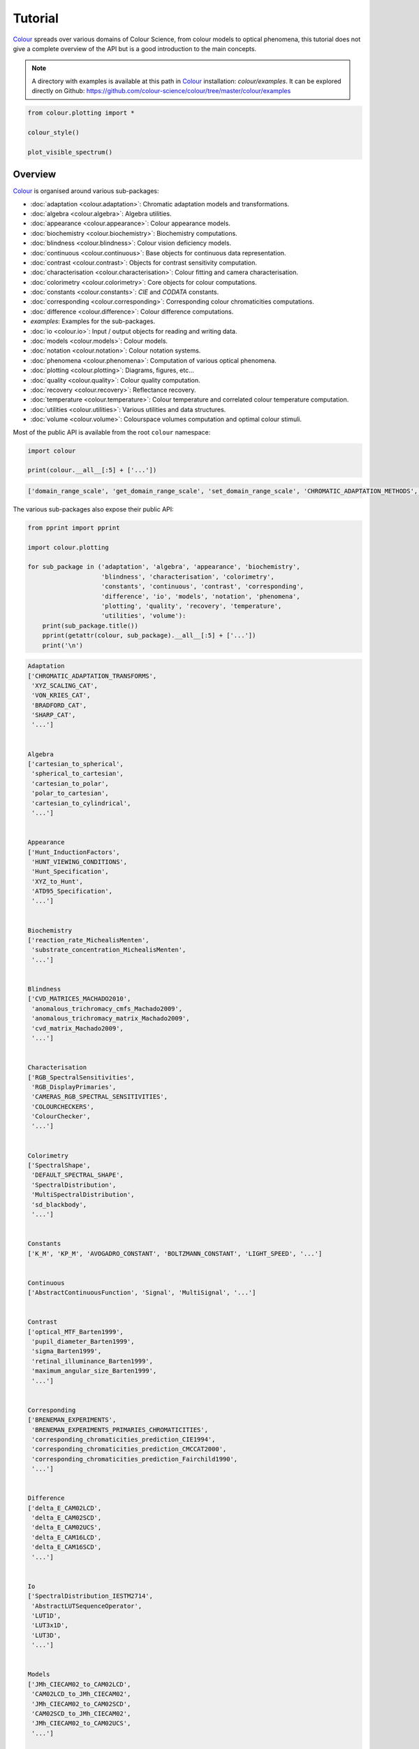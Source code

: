 Tutorial
========

`Colour <https://github.com/colour-science/Colour/>`__ spreads over
various domains of Colour Science, from colour models to optical
phenomena, this tutorial does not give a complete overview of the
API but is a good introduction to the main concepts.

.. note::

    A directory with examples is available at this path in
    `Colour <https://github.com/colour-science/Colour/>`__ installation:
    *colour/examples*. It can be explored directly on Github:
    https://github.com/colour-science/colour/tree/master/colour/examples


.. code:: python

    from colour.plotting import *

    colour_style()

    plot_visible_spectrum()


.. image:: _static/Tutorial_Visible_Spectrum.png


Overview
--------

`Colour <https://github.com/colour-science/Colour/>`__ is organised
around various sub-packages:

-  :doc:`adaptation <colour.adaptation>`: Chromatic adaptation models and transformations.
-  :doc:`algebra <colour.algebra>`: Algebra utilities.
-  :doc:`appearance <colour.appearance>`: Colour appearance models.
-  :doc:`biochemistry <colour.biochemistry>`: Biochemistry computations.
-  :doc:`blindness <colour.blindness>`: Colour vision deficiency models.
-  :doc:`continuous <colour.continuous>`: Base objects for continuous data representation.
-  :doc:`contrast <colour.contrast>`: Objects for contrast sensitivity computation.
-  :doc:`characterisation <colour.characterisation>`: Colour fitting and camera characterisation.
-  :doc:`colorimetry <colour.colorimetry>`: Core objects for colour computations.
-  :doc:`constants <colour.constants>`: *CIE* and *CODATA* constants.
-  :doc:`corresponding <colour.corresponding>`: Corresponding colour chromaticities computations.
-  :doc:`difference <colour.difference>`: Colour difference computations.
-  *examples*: Examples for the sub-packages.
-  :doc:`io <colour.io>`: Input / output objects for reading and writing data.
-  :doc:`models <colour.models>`: Colour models.
-  :doc:`notation <colour.notation>`: Colour notation systems.
-  :doc:`phenomena <colour.phenomena>`: Computation of various optical phenomena.
-  :doc:`plotting <colour.plotting>`: Diagrams, figures, etc…
-  :doc:`quality <colour.quality>`: Colour quality computation.
-  :doc:`recovery <colour.recovery>`: Reflectance recovery.
-  :doc:`temperature <colour.temperature>`: Colour temperature and correlated colour temperature
   computation.
-  :doc:`utilities <colour.utilities>`: Various utilities and data structures.
-  :doc:`volume <colour.volume>`: Colourspace volumes computation and optimal colour
   stimuli.

Most of the public API is available from the root ``colour`` namespace:

.. code:: python

    import colour

    print(colour.__all__[:5] + ['...'])


.. code-block:: text

    ['domain_range_scale', 'get_domain_range_scale', 'set_domain_range_scale', 'CHROMATIC_ADAPTATION_METHODS', 'CHROMATIC_ADAPTATION_TRANSFORMS', '...']


The various sub-packages also expose their public API:

.. code:: python

    from pprint import pprint

    import colour.plotting

    for sub_package in ('adaptation', 'algebra', 'appearance', 'biochemistry',
                        'blindness', 'characterisation', 'colorimetry',
                        'constants', 'continuous', 'contrast', 'corresponding',
                        'difference', 'io', 'models', 'notation', 'phenomena',
                        'plotting', 'quality', 'recovery', 'temperature',
                        'utilities', 'volume'):
        print(sub_package.title())
        pprint(getattr(colour, sub_package).__all__[:5] + ['...'])
        print('\n')


.. code-block:: text

    Adaptation
    ['CHROMATIC_ADAPTATION_TRANSFORMS',
     'XYZ_SCALING_CAT',
     'VON_KRIES_CAT',
     'BRADFORD_CAT',
     'SHARP_CAT',
     '...']


    Algebra
    ['cartesian_to_spherical',
     'spherical_to_cartesian',
     'cartesian_to_polar',
     'polar_to_cartesian',
     'cartesian_to_cylindrical',
     '...']


    Appearance
    ['Hunt_InductionFactors',
     'HUNT_VIEWING_CONDITIONS',
     'Hunt_Specification',
     'XYZ_to_Hunt',
     'ATD95_Specification',
     '...']


    Biochemistry
    ['reaction_rate_MichealisMenten',
     'substrate_concentration_MichealisMenten',
     '...']


    Blindness
    ['CVD_MATRICES_MACHADO2010',
     'anomalous_trichromacy_cmfs_Machado2009',
     'anomalous_trichromacy_matrix_Machado2009',
     'cvd_matrix_Machado2009',
     '...']


    Characterisation
    ['RGB_SpectralSensitivities',
     'RGB_DisplayPrimaries',
     'CAMERAS_RGB_SPECTRAL_SENSITIVITIES',
     'COLOURCHECKERS',
     'ColourChecker',
     '...']


    Colorimetry
    ['SpectralShape',
     'DEFAULT_SPECTRAL_SHAPE',
     'SpectralDistribution',
     'MultiSpectralDistribution',
     'sd_blackbody',
     '...']


    Constants
    ['K_M', 'KP_M', 'AVOGADRO_CONSTANT', 'BOLTZMANN_CONSTANT', 'LIGHT_SPEED', '...']


    Continuous
    ['AbstractContinuousFunction', 'Signal', 'MultiSignal', '...']


    Contrast
    ['optical_MTF_Barten1999',
     'pupil_diameter_Barten1999',
     'sigma_Barten1999',
     'retinal_illuminance_Barten1999',
     'maximum_angular_size_Barten1999',
     '...']


    Corresponding
    ['BRENEMAN_EXPERIMENTS',
     'BRENEMAN_EXPERIMENTS_PRIMARIES_CHROMATICITIES',
     'corresponding_chromaticities_prediction_CIE1994',
     'corresponding_chromaticities_prediction_CMCCAT2000',
     'corresponding_chromaticities_prediction_Fairchild1990',
     '...']


    Difference
    ['delta_E_CAM02LCD',
     'delta_E_CAM02SCD',
     'delta_E_CAM02UCS',
     'delta_E_CAM16LCD',
     'delta_E_CAM16SCD',
     '...']


    Io
    ['SpectralDistribution_IESTM2714',
     'AbstractLUTSequenceOperator',
     'LUT1D',
     'LUT3x1D',
     'LUT3D',
     '...']


    Models
    ['JMh_CIECAM02_to_CAM02LCD',
     'CAM02LCD_to_JMh_CIECAM02',
     'JMh_CIECAM02_to_CAM02SCD',
     'CAM02SCD_to_JMh_CIECAM02',
     'JMh_CIECAM02_to_CAM02UCS',
     '...']


    Notation
    ['MUNSELL_COLOURS_ALL',
     'MUNSELL_COLOURS_1929',
     'MUNSELL_COLOURS_REAL',
     'MUNSELL_COLOURS',
     'munsell_value',
     '...']


    Phenomena
    ['scattering_cross_section',
     'rayleigh_optical_depth',
     'rayleigh_scattering',
     'sd_rayleigh_scattering',
     '...']


    Plotting
    ['ASTM_G_173_ETR',
     'ASTM_G_173_GLOBAL_TILT',
     'ASTM_G_173_DIRECT_CIRCUMSOLAR',
     'COLOUR_STYLE_CONSTANTS',
     'COLOUR_ARROW_STYLE',
     '...']


    Quality
    ['TCS_SDS',
     'VS_SDS',
     'CRI_Specification',
     'colour_rendering_index',
     'CQS_Specification',
     '...']


    Recovery
    ['SMITS_1999_SDS',
     'XYZ_to_sd_Meng2015',
     'RGB_to_sd_Smits1999',
     'XYZ_TO_SD_METHODS',
     'XYZ_to_sd',
     '...']


    Temperature
    ['CCT_TO_UV_METHODS',
     'UV_TO_CCT_METHODS',
     'CCT_to_uv',
     'CCT_to_uv_Ohno2013',
     'CCT_to_uv_Robertson1968',
     '...']


    Utilities
    ['Lookup',
     'Structure',
     'CaseInsensitiveMapping',
     'handle_numpy_errors',
     'ignore_numpy_errors',
     '...']


    Volume
    ['ILLUMINANTS_OPTIMAL_COLOUR_STIMULI',
     'is_within_macadam_limits',
     'is_within_mesh_volume',
     'is_within_pointer_gamut',
     'generate_pulse_waves',
     '...']


The codebase is documented and most docstrings have usage examples:

.. code:: python

    print(colour.temperature.CCT_to_uv_Ohno2013.__doc__)


.. code-block:: text

    Returns the *CIE UCS* colourspace *uv* chromaticity coordinates from given
    correlated colour temperature :math:`T_{cp}`, :math:`\Delta_{uv}` and
    colour matching functions using *Ohno (2013)* method.

    Parameters
    ----------
    CCT : numeric
        Correlated colour temperature :math:`T_{cp}`.
    D_uv : numeric, optional
        :math:`\Delta_{uv}`.
    cmfs : XYZ_ColourMatchingFunctions, optional
        Standard observer colour matching functions.

    Returns
    -------
    ndarray
        *CIE UCS* colourspace *uv* chromaticity coordinates.

    References
    ----------
    :cite:`Ohno2014a`

    Examples
    --------
    >>> from colour import STANDARD_OBSERVERS_CMFS
    >>> cmfs = STANDARD_OBSERVERS_CMFS['CIE 1931 2 Degree Standard Observer']
    >>> CCT = 6507.4342201047066
    >>> D_uv = 0.003223690901513
    >>> CCT_to_uv_Ohno2013(CCT, D_uv, cmfs)  # doctest: +ELLIPSIS
    array([ 0.1977999...,  0.3122004...])


At the core of `Colour <https://github.com/colour-science/Colour/>`__ is
the ``colour.colorimetry`` sub-package, it defines the objects needed
for spectral computations and many others:

.. code:: python

    import colour.colorimetry as colorimetry

    pprint(colorimetry.__all__)


.. code-block:: text

    ['SpectralShape',
     'DEFAULT_SPECTRAL_SHAPE',
     'SpectralDistribution',
     'MultiSpectralDistribution',
     'sd_blackbody',
     'blackbody_spectral_radiance',
     'planck_law',
     'LMS_ConeFundamentals',
     'RGB_ColourMatchingFunctions',
     'XYZ_ColourMatchingFunctions',
     'CMFS',
     'LMS_CMFS',
     'RGB_CMFS',
     'STANDARD_OBSERVERS_CMFS',
     'ILLUMINANTS',
     'D_ILLUMINANTS_S_SDS',
     'HUNTERLAB_ILLUMINANTS',
     'ILLUMINANTS_SDS',
     'LIGHT_SOURCES',
     'LIGHT_SOURCES_SDS',
     'LEFS',
     'PHOTOPIC_LEFS',
     'SCOTOPIC_LEFS',
     'sd_constant',
     'sd_zeros',
     'sd_ones',
     'SD_GAUSSIAN_METHODS',
     'sd_gaussian',
     'sd_gaussian_normal',
     'sd_gaussian_fwhm',
     'SD_SINGLE_LED_METHODS',
     'sd_single_led',
     'sd_single_led_Ohno2005',
     'SD_MULTI_LEDS_METHODS',
     'sd_multi_leds',
     'sd_multi_leds_Ohno2005',
     'SD_TO_XYZ_METHODS',
     'MULTI_SD_TO_XYZ_METHODS',
     'sd_to_XYZ',
     'multi_sds_to_XYZ',
     'ASTME30815_PRACTISE_SHAPE',
     'lagrange_coefficients_ASTME202211',
     'tristimulus_weighting_factors_ASTME202211',
     'adjust_tristimulus_weighting_factors_ASTME30815',
     'sd_to_XYZ_integration',
     'sd_to_XYZ_tristimulus_weighting_factors_ASTME30815',
     'sd_to_XYZ_ASTME30815',
     'multi_sds_to_XYZ_integration',
     'wavelength_to_XYZ',
     'BANDPASS_CORRECTION_METHODS',
     'bandpass_correction',
     'bandpass_correction_Stearns1988',
     'sd_CIE_standard_illuminant_A',
     'sd_CIE_illuminant_D_series',
     'daylight_locus_function',
     'sd_mesopic_luminous_efficiency_function',
     'mesopic_weighting_function',
     'LIGHTNESS_METHODS',
     'lightness',
     'lightness_Glasser1958',
     'lightness_Wyszecki1963',
     'lightness_CIE1976',
     'lightness_Fairchild2010',
     'lightness_Fairchild2011',
     'intermediate_lightness_function_CIE1976',
     'LUMINANCE_METHODS',
     'luminance',
     'luminance_Newhall1943',
     'luminance_ASTMD153508',
     'luminance_CIE1976',
     'luminance_Fairchild2010',
     'luminance_Fairchild2011',
     'intermediate_luminance_function_CIE1976',
     'dominant_wavelength',
     'complementary_wavelength',
     'excitation_purity',
     'colorimetric_purity',
     'luminous_flux',
     'luminous_efficiency',
     'luminous_efficacy',
     'RGB_10_degree_cmfs_to_LMS_10_degree_cmfs',
     'RGB_2_degree_cmfs_to_XYZ_2_degree_cmfs',
     'RGB_10_degree_cmfs_to_XYZ_10_degree_cmfs',
     'LMS_2_degree_cmfs_to_XYZ_2_degree_cmfs',
     'LMS_10_degree_cmfs_to_XYZ_10_degree_cmfs',
     'WHITENESS_METHODS',
     'whiteness',
     'whiteness_Berger1959',
     'whiteness_Taube1960',
     'whiteness_Stensby1968',
     'whiteness_ASTME313',
     'whiteness_Ganz1979',
     'whiteness_CIE2004',
     'YELLOWNESS_METHODS',
     'yellowness',
     'yellowness_ASTMD1925',
     'yellowness_ASTME313']


`Colour <https://github.com/colour-science/Colour/>`__ computations
leverage a comprehensive dataset available in most sub-packages, for example
the ``colour.colorimetry.dataset`` defines the following components:

.. code:: python

    import colour.colorimetry.dataset as dataset

    pprint(dataset.__all__)


.. code-block:: text

    ['CMFS',
     'LMS_CMFS',
     'RGB_CMFS',
     'STANDARD_OBSERVERS_CMFS',
     'ILLUMINANTS',
     'D_ILLUMINANTS_S_SDS',
     'HUNTERLAB_ILLUMINANTS',
     'ILLUMINANTS_SDS',
     'LIGHT_SOURCES',
     'LIGHT_SOURCES_SDS',
     'LEFS',
     'PHOTOPIC_LEFS',
     'SCOTOPIC_LEFS']


From Spectral Distribution
--------------------------

Whether it be a sample spectral distribution, colour matching functions or
illuminants, spectral data is manipulated using an object built with the
``colour.SpectralDistribution`` class or based on it:

.. code:: python

    # Defining a sample spectral distribution data.
    sample_sd_data = {
        380: 0.048,
        385: 0.051,
        390: 0.055,
        395: 0.060,
        400: 0.065,
        405: 0.068,
        410: 0.068,
        415: 0.067,
        420: 0.064,
        425: 0.062,
        430: 0.059,
        435: 0.057,
        440: 0.055,
        445: 0.054,
        450: 0.053,
        455: 0.053,
        460: 0.052,
        465: 0.052,
        470: 0.052,
        475: 0.053,
        480: 0.054,
        485: 0.055,
        490: 0.057,
        495: 0.059,
        500: 0.061,
        505: 0.062,
        510: 0.065,
        515: 0.067,
        520: 0.070,
        525: 0.072,
        530: 0.074,
        535: 0.075,
        540: 0.076,
        545: 0.078,
        550: 0.079,
        555: 0.082,
        560: 0.087,
        565: 0.092,
        570: 0.100,
        575: 0.107,
        580: 0.115,
        585: 0.122,
        590: 0.129,
        595: 0.134,
        600: 0.138,
        605: 0.142,
        610: 0.146,
        615: 0.150,
        620: 0.154,
        625: 0.158,
        630: 0.163,
        635: 0.167,
        640: 0.173,
        645: 0.180,
        650: 0.188,
        655: 0.196,
        660: 0.204,
        665: 0.213,
        670: 0.222,
        675: 0.231,
        680: 0.242,
        685: 0.251,
        690: 0.261,
        695: 0.271,
        700: 0.282,
        705: 0.294,
        710: 0.305,
        715: 0.318,
        720: 0.334,
        725: 0.354,
        730: 0.372,
        735: 0.392,
        740: 0.409,
        745: 0.420,
        750: 0.436,
        755: 0.450,
        760: 0.462,
        765: 0.465,
        770: 0.448,
        775: 0.432,
        780: 0.421}

    sd = colour.SpectralDistribution(sample_sd_data, name='Sample')
    print(repr(sd))


.. code-block:: text

    SpectralDistribution([[  3.80000000e+02,   4.80000000e-02],
                          [  3.85000000e+02,   5.10000000e-02],
                          [  3.90000000e+02,   5.50000000e-02],
                          [  3.95000000e+02,   6.00000000e-02],
                          [  4.00000000e+02,   6.50000000e-02],
                          [  4.05000000e+02,   6.80000000e-02],
                          [  4.10000000e+02,   6.80000000e-02],
                          [  4.15000000e+02,   6.70000000e-02],
                          [  4.20000000e+02,   6.40000000e-02],
                          [  4.25000000e+02,   6.20000000e-02],
                          [  4.30000000e+02,   5.90000000e-02],
                          [  4.35000000e+02,   5.70000000e-02],
                          [  4.40000000e+02,   5.50000000e-02],
                          [  4.45000000e+02,   5.40000000e-02],
                          [  4.50000000e+02,   5.30000000e-02],
                          [  4.55000000e+02,   5.30000000e-02],
                          [  4.60000000e+02,   5.20000000e-02],
                          [  4.65000000e+02,   5.20000000e-02],
                          [  4.70000000e+02,   5.20000000e-02],
                          [  4.75000000e+02,   5.30000000e-02],
                          [  4.80000000e+02,   5.40000000e-02],
                          [  4.85000000e+02,   5.50000000e-02],
                          [  4.90000000e+02,   5.70000000e-02],
                          [  4.95000000e+02,   5.90000000e-02],
                          [  5.00000000e+02,   6.10000000e-02],
                          [  5.05000000e+02,   6.20000000e-02],
                          [  5.10000000e+02,   6.50000000e-02],
                          [  5.15000000e+02,   6.70000000e-02],
                          [  5.20000000e+02,   7.00000000e-02],
                          [  5.25000000e+02,   7.20000000e-02],
                          [  5.30000000e+02,   7.40000000e-02],
                          [  5.35000000e+02,   7.50000000e-02],
                          [  5.40000000e+02,   7.60000000e-02],
                          [  5.45000000e+02,   7.80000000e-02],
                          [  5.50000000e+02,   7.90000000e-02],
                          [  5.55000000e+02,   8.20000000e-02],
                          [  5.60000000e+02,   8.70000000e-02],
                          [  5.65000000e+02,   9.20000000e-02],
                          [  5.70000000e+02,   1.00000000e-01],
                          [  5.75000000e+02,   1.07000000e-01],
                          [  5.80000000e+02,   1.15000000e-01],
                          [  5.85000000e+02,   1.22000000e-01],
                          [  5.90000000e+02,   1.29000000e-01],
                          [  5.95000000e+02,   1.34000000e-01],
                          [  6.00000000e+02,   1.38000000e-01],
                          [  6.05000000e+02,   1.42000000e-01],
                          [  6.10000000e+02,   1.46000000e-01],
                          [  6.15000000e+02,   1.50000000e-01],
                          [  6.20000000e+02,   1.54000000e-01],
                          [  6.25000000e+02,   1.58000000e-01],
                          [  6.30000000e+02,   1.63000000e-01],
                          [  6.35000000e+02,   1.67000000e-01],
                          [  6.40000000e+02,   1.73000000e-01],
                          [  6.45000000e+02,   1.80000000e-01],
                          [  6.50000000e+02,   1.88000000e-01],
                          [  6.55000000e+02,   1.96000000e-01],
                          [  6.60000000e+02,   2.04000000e-01],
                          [  6.65000000e+02,   2.13000000e-01],
                          [  6.70000000e+02,   2.22000000e-01],
                          [  6.75000000e+02,   2.31000000e-01],
                          [  6.80000000e+02,   2.42000000e-01],
                          [  6.85000000e+02,   2.51000000e-01],
                          [  6.90000000e+02,   2.61000000e-01],
                          [  6.95000000e+02,   2.71000000e-01],
                          [  7.00000000e+02,   2.82000000e-01],
                          [  7.05000000e+02,   2.94000000e-01],
                          [  7.10000000e+02,   3.05000000e-01],
                          [  7.15000000e+02,   3.18000000e-01],
                          [  7.20000000e+02,   3.34000000e-01],
                          [  7.25000000e+02,   3.54000000e-01],
                          [  7.30000000e+02,   3.72000000e-01],
                          [  7.35000000e+02,   3.92000000e-01],
                          [  7.40000000e+02,   4.09000000e-01],
                          [  7.45000000e+02,   4.20000000e-01],
                          [  7.50000000e+02,   4.36000000e-01],
                          [  7.55000000e+02,   4.50000000e-01],
                          [  7.60000000e+02,   4.62000000e-01],
                          [  7.65000000e+02,   4.65000000e-01],
                          [  7.70000000e+02,   4.48000000e-01],
                          [  7.75000000e+02,   4.32000000e-01],
                          [  7.80000000e+02,   4.21000000e-01]],
                         interpolator=SpragueInterpolator,
                         interpolator_args={},
                         extrapolator=Extrapolator,
                         extrapolator_args={u'right': None, u'method': u'Constant', u'left': None})


The sample spectral distribution can be easily plotted against the visible
spectrum:

.. code:: python

    # Plotting the sample spectral distribution.
    plot_single_sd(sd)


.. image:: _static/Tutorial_Sample_SD.png


With the sample spectral distribution defined, its shape is retrieved as
follows:

.. code:: python

    # Displaying the sample spectral distribution shape.
    print(sd.shape)


.. code-block:: text

    (380.0, 780.0, 5.0)


The returned shape is an instance of the ``colour.SpectralShape`` class:

.. code:: python

    repr(sd.shape)


.. code-block:: text

    'SpectralShape(380.0, 780.0, 5.0)'


``colour.SpectralShape`` is used throughout
`Colour <https://github.com/colour-science/Colour/>`__ to define
spectral dimensions and is instantiated as follows:

.. code:: python

    # Using *colour.SpectralShape* with iteration.
    shape = colour.SpectralShape(start=0, end=10, interval=1)
    for wavelength in shape:
        print(wavelength)

    # *colour.SpectralShape.range* method is providing the complete range of values.
    shape = colour.SpectralShape(0, 10, 0.5)
    shape.range()


.. code-block:: text

    0.0
    1.0
    2.0
    3.0
    4.0
    5.0
    6.0
    7.0
    8.0
    9.0
    10.0


.. code-block:: text

    array([  0. ,   0.5,   1. ,   1.5,   2. ,   2.5,   3. ,   3.5,   4. ,
             4.5,   5. ,   5.5,   6. ,   6.5,   7. ,   7.5,   8. ,   8.5,
             9. ,   9.5,  10. ])


`Colour <https://github.com/colour-science/Colour/>`__ defines three
convenient objects to create constant spectral distributions:

-  ``colour.sd_constant``
-  ``colour.sd_zeros``
-  ``colour.sd_ones``

.. code:: python

    # Defining a constant spectral distribution.
    sd_constant = colour.sd_constant(100)
    print('"Constant Spectral Distribution"')
    print(sd_constant.shape)
    print(sd_constant[400])

    # Defining a zeros filled spectral distribution.
    print('\n"Zeros Filled Spectral Distribution"')
    sd_zeros = colour.sd_zeros()
    print(sd_zeros.shape)
    print(sd_zeros[400])

    # Defining a ones filled spectral distribution.
    print('\n"Ones Filled Spectral Distribution"')
    sd_ones = colour.sd_ones()
    print(sd_ones.shape)
    print(sd_ones[400])


.. code-block:: text

    "Constant Spectral Distribution"
    (360.0, 780.0, 1.0)
    100.0

    "Zeros Filled Spectral Distribution"
    (360.0, 780.0, 1.0)
    0.0

    "Ones Filled Spectral Distribution"
    (360.0, 780.0, 1.0)
    1.0


By default the shape used by ``colour.sd_constant``,
``colour.sd_zeros`` and ``colour.sd_ones`` is the one defined by the
``colour.DEFAULT_SPECTRAL_SHAPE`` attribute and based on *ASTM E308-15*
practise shape.

.. code:: python

    print(repr(colour.DEFAULT_SPECTRAL_SHAPE))


.. code-block:: text

    SpectralShape(360, 780, 1)


A custom shape can be passed to construct a constant spectral distribution
with user defined dimensions:

.. code:: python

    colour.sd_ones(colour.SpectralShape(400, 700, 5))[450]


.. code-block:: text

    1.0


The ``colour.SpectralDistribution`` class supports the following
arithmetical operations:

-  *addition*
-  *subtraction*
-  *multiplication*
-  *division*
-  *exponentiation*

.. code:: python

    spd1 = colour.sd_ones()
    print('"Ones Filled Spectral Distribution"')
    print(spd1[400])

    print('\n"x2 Constant Multiplied"')
    print((spd1 * 2)[400])

    print('\n"+ Spectral Distribution"')
    print((spd1 + colour.sd_ones())[400])


.. code-block:: text

    "Ones Filled Spectral Distribution"
    1.0

    "x2 Constant Multiplied"
    2.0

    "+ Spectral Distribution"
    2.0


Often interpolation of the spectral distribution is required, this is achieved
with the ``colour.SpectralDistribution.interpolate`` method. Depending on the
wavelengths uniformity, the default interpolation method will differ.
Following *CIE 167:2005* recommendation: The method developed by
*Sprague (1880)* should be used for interpolating functions having a uniformly
spaced independent variable and a *Cubic Spline* method for non-uniformly spaced
independent variable  :cite:`CIETC1-382005e`.

The uniformity of the sample spectral distribution is assessed as follows:

.. code:: python

    # Checking the sample spectral distribution uniformity.
    print(sd.is_uniform())


.. code-block:: text

    True


In this case, since the sample spectral distribution is uniform the
interpolation defaults to the ``colour.SpragueInterpolator`` interpolator.

.. note::

    Interpolation happens in place and may alter the original data, use the
    ``colour.SpectralDistribution.copy`` method to generate a copy of the
    spectral distribution before interpolation.


.. code:: python

    # Copying the sample spectral distribution.
    sd_copy = sd.copy()

    # Interpolating the copied sample spectral distribution.
    sd_copy.interpolate(colour.SpectralShape(400, 770, 1))
    sd_copy[401]


.. code-block:: text

    0.065809599999999996


.. code:: python

    # Comparing the interpolated spectral distribution with the original one.
    plot_multi_sds([sd, sd_copy], bounding_box=[730,780, 0.25, 0.5])


.. image:: _static/Tutorial_SD_Interpolation.png


Extrapolation although dangerous can be used to help aligning two spectral
distributions together. *CIE publication CIE 15:2004 “Colorimetry”* recommends
that unmeasured values may be set equal to the nearest measured value of the
appropriate quantity in truncation :cite:`CIETC1-482004h`:

.. code:: python

    # Extrapolating the copied sample spectral distribution.
    sd_copy.extrapolate(colour.SpectralShape(340, 830))
    sd_copy[340], sd_copy[830]


.. code-block:: text

    (0.065000000000000002, 0.44800000000000018)


The underlying interpolator can be swapped for any of the
`Colour <https://github.com/colour-science/Colour/>`__ interpolators.

.. code:: python

    pprint([
        export for export in colour.algebra.interpolation.__all__
        if 'Interpolator' in export
    ])


.. code-block:: text

    [u'KernelInterpolator',
     u'LinearInterpolator',
     u'SpragueInterpolator',
     u'CubicSplineInterpolator',
     u'PchipInterpolator',
     u'NullInterpolator']


.. code:: python

    # Changing interpolator while trimming the copied spectral distribution.
    sd_copy.interpolate(
        colour.SpectralShape(400, 700, 10), interpolator=colour.LinearInterpolator)


.. code-block:: text

    SpectralDistribution([[  4.00000000e+02,   6.50000000e-02],
                          [  4.10000000e+02,   6.80000000e-02],
                          [  4.20000000e+02,   6.40000000e-02],
                          [  4.30000000e+02,   5.90000000e-02],
                          [  4.40000000e+02,   5.50000000e-02],
                          [  4.50000000e+02,   5.30000000e-02],
                          [  4.60000000e+02,   5.20000000e-02],
                          [  4.70000000e+02,   5.20000000e-02],
                          [  4.80000000e+02,   5.40000000e-02],
                          [  4.90000000e+02,   5.70000000e-02],
                          [  5.00000000e+02,   6.10000000e-02],
                          [  5.10000000e+02,   6.50000000e-02],
                          [  5.20000000e+02,   7.00000000e-02],
                          [  5.30000000e+02,   7.40000000e-02],
                          [  5.40000000e+02,   7.60000000e-02],
                          [  5.50000000e+02,   7.90000000e-02],
                          [  5.60000000e+02,   8.70000000e-02],
                          [  5.70000000e+02,   1.00000000e-01],
                          [  5.80000000e+02,   1.15000000e-01],
                          [  5.90000000e+02,   1.29000000e-01],
                          [  6.00000000e+02,   1.38000000e-01],
                          [  6.10000000e+02,   1.46000000e-01],
                          [  6.20000000e+02,   1.54000000e-01],
                          [  6.30000000e+02,   1.63000000e-01],
                          [  6.40000000e+02,   1.73000000e-01],
                          [  6.50000000e+02,   1.88000000e-01],
                          [  6.60000000e+02,   2.04000000e-01],
                          [  6.70000000e+02,   2.22000000e-01],
                          [  6.80000000e+02,   2.42000000e-01],
                          [  6.90000000e+02,   2.61000000e-01],
                          [  7.00000000e+02,   2.82000000e-01]],
                         interpolator=SpragueInterpolator,
                         interpolator_args={},
                         extrapolator=Extrapolator,
                         extrapolator_args={u'right': None, u'method': u'Constant', u'left': None})


The extrapolation behaviour can be changed for ``Linear`` method instead
of the ``Constant`` default method or even use arbitrary constant ``left``
and ``right`` values:

.. code:: python

    # Extrapolating the copied sample spectral distribution with *Linear* method.
    sd_copy.extrapolate(
        colour.SpectralShape(340, 830),
        extrapolator_args={'method': 'Linear',
                           'right': 0})
    sd_copy[340], sd_copy[830]


.. code-block:: text

    (0.046999999999999348, 0.0)


Aligning a spectral distribution is a convenient way to first interpolates the
current data within its original bounds, then, if required, extrapolate any
missing values to match the requested shape:

.. code:: python

    # Aligning the cloned sample spectral distribution.
    # The spectral distribution is first trimmed as above.
    sd_copy.interpolate(colour.SpectralShape(400, 700))
    sd_copy.align(colour.SpectralShape(340, 830, 5))
    sd_copy[340], sd_copy[830]


.. code-block:: text

    (0.065000000000000002, 0.28199999999999975)


The ``colour.SpectralDistribution`` class also supports various arithmetic
operations like *addition*, *subtraction*, *multiplication*, *division* or
*exponentiation* with *numeric* and *array_like* variables or other
``colour.SpectralDistribution`` class instances:

.. code:: python

    sd = colour.SpectralDistribution({
        410: 0.25,
        420: 0.50,
        430: 0.75,
        440: 1.0,
        450: 0.75,
        460: 0.50,
        480: 0.25
    })

    print((sd.copy() + 1).values)
    print((sd.copy() * 2).values)
    print((sd * [0.35, 1.55, 0.75, 2.55, 0.95, 0.65, 0.15]).values)
    print((sd * colour.sd_constant(2, sd.shape) * colour.sd_constant(3, sd.shape)).values)


.. code-block:: text

    [ 1.25  1.5   1.75  2.    1.75  1.5   1.25]
    [ 0.5  1.   1.5  2.   1.5  1.   0.5]
    [ 0.0875  0.775   0.5625  2.55    0.7125  0.325   0.0375]
    [ 1.5  3.   4.5  6.   4.5  3.   nan  1.5]


The spectral distribution can be normalised with an arbitrary factor:

.. code:: python

    print(sd.normalise().values)
    print(sd.normalise(100).values)


.. code-block:: text

    [ 0.25  0.5   0.75  1.    0.75  0.5   0.25]
    [  25.   50.   75.  100.   75.   50.   25.]


A the heart of the ``colour.SpectralDistribution`` class is the
``colour.continuous.Signal`` class which implements the
``colour.continuous.Signal.function`` method.

Evaluating the function for any independent domain
:math:`x \in \mathbb{R}` variable returns a corresponding range
:math:`y \in \mathbb{R}` variable.

It adopts an interpolating function encapsulated inside an extrapolating
function. The resulting function independent domain, stored as discrete
values in the ``colour.continuous.Signal.domain`` attribute corresponds
with the function dependent and already known range stored in the
``colour.continuous.Signal.range`` attribute.

Describing the ``colour.continuous.Signal`` class is beyond the scope of
this tutorial but the core capability can be described.

.. code:: python

    import numpy as np

    range_ = np.linspace(10, 100, 10)
    signal = colour.continuous.Signal(range_)
    print(repr(signal))


.. code-block:: text

    Signal([[   0.,   10.],
            [   1.,   20.],
            [   2.,   30.],
            [   3.,   40.],
            [   4.,   50.],
            [   5.,   60.],
            [   6.,   70.],
            [   7.,   80.],
            [   8.,   90.],
            [   9.,  100.]],
           interpolator=KernelInterpolator,
           interpolator_args={},
           extrapolator=Extrapolator,
           extrapolator_args={u'right': nan, u'method': u'Constant', u'left': nan})


.. code:: python

    # Returning the corresponding range *y* variable for any arbitrary independent domain *x* variable.
    signal[np.random.uniform(0, 9, 10)]


.. code-block:: text

    array([ 55.91309735,  65.4172615 ,  65.54495059,  88.17819416,
            61.88860248,  10.53878826,  55.25130534,  46.14659783,
            86.41406136,  84.59897703])


Convert to Tristimulus Values
-----------------------------

From a given spectral distribution, *CIE XYZ* tristimulus values can be
calculated:

.. code:: python

    sd = colour.SpectralDistribution(sample_sd_data)
    cmfs = colour.STANDARD_OBSERVERS_CMFS['CIE 1931 2 Degree Standard Observer']
    illuminant = colour.ILLUMINANTS_SDS['D65']

    # Calculating the sample spectral distribution *CIE XYZ* tristimulus values.
    XYZ = colour.sd_to_XYZ(sd, cmfs, illuminant)
    print(XYZ)


.. code-block:: text

    [ 10.97085572   9.70278591   6.05562778]


From *CIE XYZ* Colourspace
--------------------------

*CIE XYZ* is the central colourspace for Colour Science from which many
computations are available, expanding to even more computations:

.. code:: python

    # Displaying objects interacting directly with the *CIE XYZ* colourspace.
    pprint([name for name in colour.__all__ if name.startswith('XYZ_to')])


.. code-block:: text

    ['XYZ_to_ATD95',
     'XYZ_to_CAM16',
     'XYZ_to_CIECAM02',
     'XYZ_to_Hunt',
     'XYZ_to_LLAB',
     'XYZ_to_Nayatani95',
     'XYZ_to_RLAB',
     'XYZ_to_Hunter_Lab',
     'XYZ_to_Hunter_Rdab',
     'XYZ_to_IPT',
     'XYZ_to_JzAzBz',
     'XYZ_to_K_ab_HunterLab1966',
     'XYZ_to_Lab',
     'XYZ_to_Luv',
     'XYZ_to_OSA_UCS',
     'XYZ_to_RGB',
     'XYZ_to_UCS',
     'XYZ_to_UVW',
     'XYZ_to_hdr_CIELab',
     'XYZ_to_hdr_IPT',
     'XYZ_to_sRGB',
     'XYZ_to_xy',
     'XYZ_to_xyY',
     'XYZ_to_sd']


Convert to Screen Colours
-------------------------

*CIE XYZ* tristimulus values can be converted into *sRGB* colourspace *RGB*
values in order to display them on screen:

.. code:: python

    # The output domain of *colour.sd_to_XYZ* is [0, 100] and the input
    # domain of *colour.XYZ_to_sRGB* is [0, 1]. It needs to be accounted for,
    # thus the input *CIE XYZ* tristimulus values are scaled.
    RGB = colour.XYZ_to_sRGB(XYZ / 100)
    print(RGB)


.. code-block:: text

    [ 0.45675795  0.30986982  0.24861924]


.. code:: python

    # Plotting the *sRGB* colourspace colour of the *Sample* spectral distribution.
    plot_single_colour_swatch(
        ColourSwatch('Sample', RGB),
        text_parameters={'size': 'x-large'})


.. image:: _static/Tutorial_Sample_Swatch.png


Generate Colour Rendition Charts
--------------------------------

Likewise, colour values from a colour rendition chart sample can be computed.

.. note::

    This is useful for render time checks in the VFX industry,
    where a synthetic colour chart can be inserted into a render to
    ensure the colour management is acting as expected.


The ``colour.characterisation`` sub-package contains the dataset for
various colour rendition charts:

.. code:: python

    # Colour rendition charts chromaticity coordinates.
    print(sorted(colour.characterisation.COLOURCHECKERS.keys()))

    # Colour rendition charts spectral distributions.
    print(sorted(colour.characterisation.COLOURCHECKERS_SDS.keys()))


.. code-block:: text

    ['BabelColor Average', 'ColorChecker 1976', 'ColorChecker 2005', 'ColorChecker24 - After November 2014', 'ColorChecker24 - Before November 2014', 'babel_average', 'cc2005', 'cca2014', 'ccb2014']
    ['BabelColor Average', 'ColorChecker N Ohta', 'babel_average', 'cc_ohta']


.. note::

    The above ``cc2005``, ``babel_average`` and ``cc_ohta`` keys are
    convenient aliases for respectively ``ColorChecker 2005``, ``BabelColor Average``
    and ``ColorChecker N Ohta`` keys.


.. code:: python

    # Plotting the *sRGB* colourspace colour of *neutral 5 (.70 D)* patch.
    patch_name = 'neutral 5 (.70 D)'
    patch_sd = colour.COLOURCHECKERS_SDS['ColorChecker N Ohta'][patch_name]
    XYZ = colour.sd_to_XYZ(patch_sd, cmfs, illuminant)
    RGB = colour.XYZ_to_sRGB(XYZ / 100)

    plot_single_colour_swatch(
        ColourSwatch(patch_name.title(), RGB),
        text_parameters={'size': 'x-large'})


.. image:: _static/Tutorial_Neutral5.png


`Colour <https://github.com/colour-science/Colour/>`__ defines a
convenient plotting object to draw synthetic colour rendition charts figures:

.. code:: python

    plot_single_colour_checker(colour_checker='ColorChecker 2005', text_parameters={'visible': False})


.. image:: _static/Tutorial_Colour_Checker.png


Convert to Chromaticity Coordinates
-----------------------------------

Given a spectral distribution, chromaticity coordinates *xy* can be computed
using the ``colour.XYZ_to_xy`` definition:

.. code:: python

    # Computing *xy* chromaticity coordinates for the *neutral 5 (.70 D)* patch.
    xy =  colour.XYZ_to_xy(XYZ)
    print(xy)


.. code-block:: text

    [ 0.31259787  0.32870029]


Chromaticity coordinates *xy* can be plotted into the *CIE 1931 Chromaticity Diagram*:

.. code:: python

    import matplotlib.pyplot as plt

    # Plotting the *CIE 1931 Chromaticity Diagram*.
    # The argument *standalone=False* is passed so that the plot doesn't get
    # displayed and can be used as a basis for other plots.
    plot_chromaticity_diagram_CIE1931(standalone=False)

    # Plotting the *xy* chromaticity coordinates.
    x, y = xy
    plt.plot(x, y, 'o-', color='white')

    # Annotating the plot.
    plt.annotate(patch_sd.name.title(),
                 xy=xy,
                 xytext=(-50, 30),
                 textcoords='offset points',
                 arrowprops=dict(arrowstyle='->', connectionstyle='arc3, rad=-0.2'))

    # Displaying the plot.
    render(
        standalone=True,
        limits=(-0.1, 0.9, -0.1, 0.9),
        x_tighten=True,
        y_tighten=True)


.. image:: _static/Tutorial_CIE_1931_Chromaticity_Diagram.png


And More...
-----------

With the hope that this small introduction was useful and gave envy to see more,
a good place to explore the API further more is the
`Jupyter Notebooks <http://nbviewer.jupyter.org/github/colour-science/colour-notebooks/blob/master/notebooks/colour.ipynb>`__
page.
